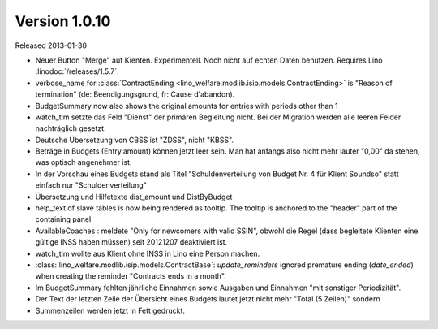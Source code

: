 Version 1.0.10
==============

Released 2013-01-30

- Neuer Button "Merge" auf Kienten. 
  Experimentell. Noch nicht auf echten Daten benutzen.
  Requires Lino :linodoc:`/releases/1.5.7`.

- verbose_name for :class:`ContractEnding <lino_welfare.modlib.isip.models.ContractEnding>`
  is "Reason of termination" (de: Beendigungsgrund, fr: Cause d'abandon).
  
- BudgetSummary now also shows the original amounts for entries with periods other than 1

- watch_tim setzte das Feld "Dienst" der primären Begleitung nicht.
  Bei der Migration werden alle leeren Felder nachträglich gesetzt.
  
- Deutsche Übersetzung von CBSS ist "ZDSS", nicht "KBSS".

- Beträge in Budgets (Entry.amount) können jetzt leer sein. 
  Man hat anfangs also nicht mehr lauter "0,00" da stehen, was optisch angenehmer ist.

- In der Vorschau eines Budgets stand als Titel 
  "Schuldenverteilung von Budget Nr. 4 für Klient Soundso"
  statt einfach nur "Schuldenverteilung"
  
- Übersetzung und Hilfetexte dist_amount und DistByBudget  

- help_text of slave tables is now being rendered as tooltip.
  The tooltip is anchored to the "header" part of the containing panel

- AvailableCoaches : meldete "Only for newcomers with valid SSIN", 
  obwohl die Regel (dass begleitete Klienten eine gültige INSS haben müssen) 
  seit 20121207 deaktiviert ist.

- watch_tim wollte aus Klient ohne INSS in Lino eine Person machen.

- :class:`lino_welfare.modlib.isip.models.ContractBase`: `update_reminders` 
  ignored premature ending (`date_ended`) when creating the reminder "Contracts ends in a month".
  
- Im BudgetSummary fehlten jährliche Einnahmen sowie 
  Ausgaben und Einnahmen "mit sonstiger Periodizität".
  
- Der Text der letzten Zeile der Übersicht eines Budgets lautet jetzt nicht 
  mehr "Total (5 Zeilen)" sondern 
  
- Summenzeilen werden jetzt in Fett gedruckt.  
